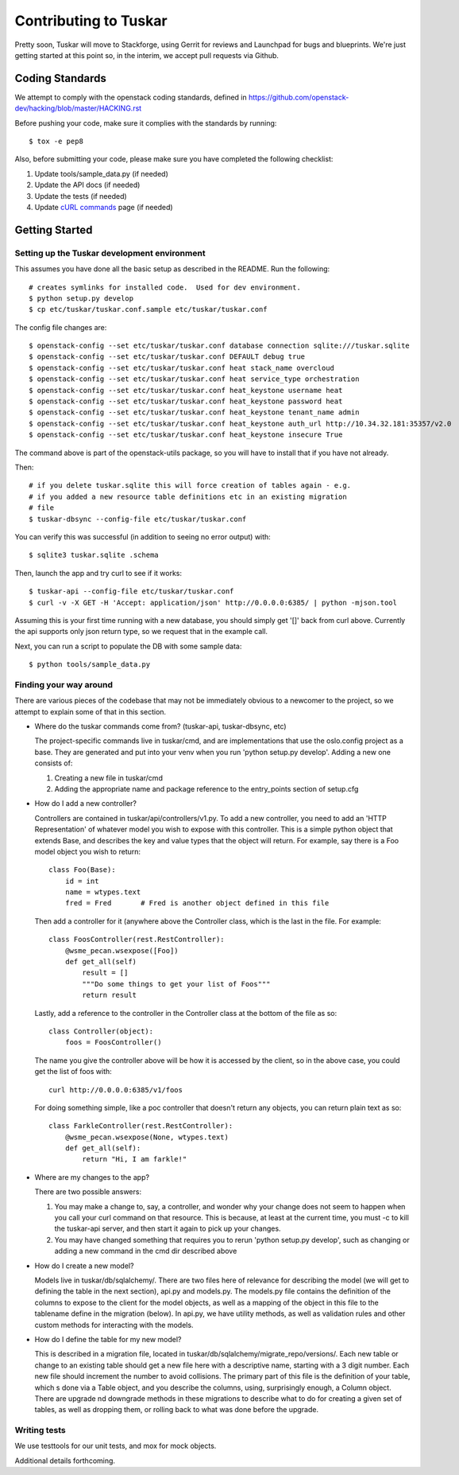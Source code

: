 ======================
Contributing to Tuskar
======================

Pretty soon, Tuskar will move to Stackforge, using Gerrit for reviews
and Launchpad for bugs and blueprints. We're just getting started at
this point so, in the interim, we accept pull requests via Github.

Coding Standards
----------------

We attempt to comply with the openstack coding standards, defined in
https://github.com/openstack-dev/hacking/blob/master/HACKING.rst

Before pushing your code, make sure it complies with the standards by
running::

  $ tox -e pep8

Also, before submitting your code, please make sure you have completed
the following checklist:

1. Update tools/sample\_data.py (if needed)
2. Update the API docs (if needed)
3. Update the tests (if needed)
4. Update
   `cURL commands <https://github.com/tuskar/tuskar/wiki/cURL-commands>`_
   page (if needed)

Getting Started
---------------

Setting up the Tuskar development environment
~~~~~~~~~~~~~~~~~~~~~~~~~~~~~~~~~~~~~~~~~~~~~

This assumes you have done all the basic setup as described in the
README. Run the following::

    # creates symlinks for installed code.  Used for dev environment.
    $ python setup.py develop
    $ cp etc/tuskar/tuskar.conf.sample etc/tuskar/tuskar.conf

The config file changes are::

    $ openstack-config --set etc/tuskar/tuskar.conf database connection sqlite:///tuskar.sqlite
    $ openstack-config --set etc/tuskar/tuskar.conf DEFAULT debug true
    $ openstack-config --set etc/tuskar/tuskar.conf heat stack_name overcloud
    $ openstack-config --set etc/tuskar/tuskar.conf heat service_type orchestration
    $ openstack-config --set etc/tuskar/tuskar.conf heat_keystone username heat
    $ openstack-config --set etc/tuskar/tuskar.conf heat_keystone password heat
    $ openstack-config --set etc/tuskar/tuskar.conf heat_keystone tenant_name admin
    $ openstack-config --set etc/tuskar/tuskar.conf heat_keystone auth_url http://10.34.32.181:35357/v2.0
    $ openstack-config --set etc/tuskar/tuskar.conf heat_keystone insecure True

The command above is part of the openstack-utils package, so you will
have to install that if you have not already.

Then::

    # if you delete tuskar.sqlite this will force creation of tables again - e.g.
    # if you added a new resource table definitions etc in an existing migration
    # file
    $ tuskar-dbsync --config-file etc/tuskar/tuskar.conf

You can verify this was successful (in addition to seeing no error
output) with::

    $ sqlite3 tuskar.sqlite .schema

Then, launch the app and try curl to see if it works::

    $ tuskar-api --config-file etc/tuskar/tuskar.conf
    $ curl -v -X GET -H 'Accept: application/json' http://0.0.0.0:6385/ | python -mjson.tool

Assuming this is your first time running with a new database, you should
simply get '[]' back from curl above. Currently the api supports only
json return type, so we request that in the example call.

Next, you can run a script to populate the DB with some sample data::

    $ python tools/sample_data.py

Finding your way around
~~~~~~~~~~~~~~~~~~~~~~~

There are various pieces of the codebase that may not be immediately
obvious to a newcomer to the project, so we attempt to explain some of
that in this section.

* Where do the tuskar commands come from? (tuskar-api, tuskar-dbsync, etc)

  The project-specific commands live in tuskar/cmd, and are
  implementations that use the oslo.config project as a base. They are
  generated and put into your venv when you run 'python setup.py
  develop'.  Adding a new one consists of:

  1. Creating a new file in tuskar/cmd
  2. Adding the appropriate name and package reference to the
     entry\_points section of setup.cfg

* How do I add a new controller?

  Controllers are contained in tuskar/api/controllers/v1.py. To add a
  new controller, you need to add an 'HTTP Representation' of whatever
  model you wish to expose with this controller. This is a simple
  python object that extends Base, and describes the key and value
  types that the object will return. For example, say there is a Foo
  model object you wish to return::

      class Foo(Base):
          id = int
          name = wtypes.text
          fred = Fred       # Fred is another object defined in this file

  Then add a controller for it (anywhere above the Controller class,
  which is the last in the file. For example::

      class FoosController(rest.RestController):
          @wsme_pecan.wsexpose([Foo])
          def get_all(self)
              result = []
              """Do some things to get your list of Foos"""
              return result

  Lastly, add a reference to the controller in the Controller class at
  the bottom of the file as so::

      class Controller(object):
          foos = FoosController()

  The name you give the controller above will be how it is accessed by
  the client, so in the above case, you could get the list of foos
  with::

      curl http://0.0.0.0:6385/v1/foos

  For doing something simple, like a poc controller that doesn't
  return any objects, you can return plain text as so::

      class FarkleController(rest.RestController):
          @wsme_pecan.wsexpose(None, wtypes.text)
          def get_all(self):
              return "Hi, I am farkle!"

* Where are my changes to the app?

  There are two possible answers:

  1. You may make a change to, say, a controller, and wonder why your
     change does not seem to happen when you call your curl command on
     that resource. This is because, at least at the current time, you
     must -c to kill the tuskar-api server, and then start it again to
     pick up your changes.
  2. You may have changed something that requires you to rerun 'python
     setup.py develop', such as changing or adding a new command in
     the cmd dir described above

* How do I create a new model?

  Models live in tuskar/db/sqlalchemy/. There are two files here of
  relevance for describing the model (we will get to defining the
  table in the next section), api.py and models.py. The models.py file
  contains the definition of the columns to expose to the client for
  the model objects, as well as a mapping of the object in this file
  to the tablename define in the migration (below). In api.py, we have
  utility methods, as well as validation rules and other custom
  methods for interacting with the models.

* How do I define the table for my new model?

  This is described in a migration file, located in
  tuskar/db/sqlalchemy/migrate\_repo/versions/. Each new table or
  change to an existing table should get a new file here with a
  descriptive name, starting with a 3 digit number. Each new file
  should increment the number to avoid collisions. The primary part of
  this file is the definition of your table, which s done via a Table
  object, and you describe the columns, using, surprisingly enough, a
  Column object. There are upgrade nd downgrade methods in these
  migrations to describe what to do for creating a given set of
  tables, as well as dropping them, or rolling back to what was done
  before the upgrade.

Writing tests
~~~~~~~~~~~~~

We use testtools for our unit tests, and mox for mock objects.

Additional details forthcoming.
